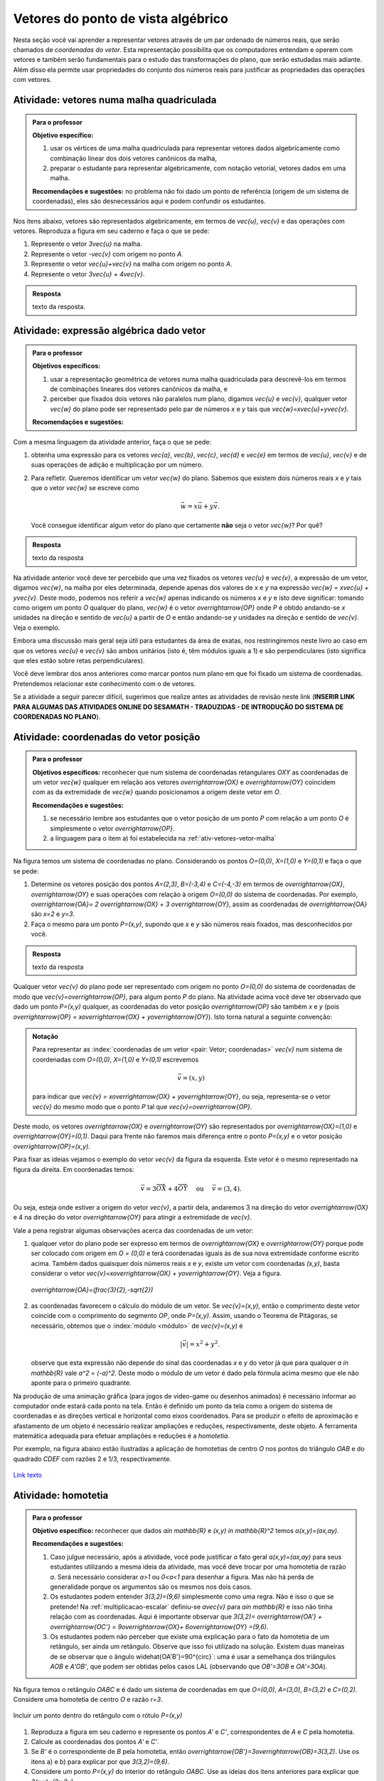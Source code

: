 .. _sec-vetores-algebrica:

***********************************
Vetores do ponto de vista algébrico
***********************************

Nesta seção você vai aprender a representar vetores através de um par ordenado de números reais, que serão chamados de *coordenadas do vetor*. 
Esta representação possibilita que os computadores entendam e operem com vetores e também serão fundamentais para o estudo das transformações do plano, que serão estudadas mais adiante. 
Além disso ela permite usar propriedades do conjunto dos números reais para justificar as propriedades das operações com vetores.


.. _ativ-vetores-vetor-malha:

Atividade: vetores numa malha quadriculada
------------------------------------------

.. admonition:: Para o professor

   **Objetivo específico:** 
   
   #. usar os vértices de uma malha quadriculada para representar vetores dados algebricamente como combinação linear dos dois vetores canônicos da malha,
   #. preparar o estudante para representar algebricamente, com notação vetorial, vetores dados em uma malha.
   
   **Recomendações e sugestões:**
   no problema não foi dado um ponto de referência (origem de um sistema de coordenadas), eles são desnecessários aqui e podem confundir os estudantes.

Nos itens abaixo, vetores são representados algebricamente, em termos de `\vec{u}`, `\vec{v}` e das operações com vetores.
Reproduza a figura em seu caderno e faça o que se pede:

.. tikz:: 

   \draw[step=.5cm,gray,very thin] (-0.05,-0.05) grid (2.05,2.05);
   \draw[-latex, thick, red] (0,0) -- (.5,0);
   \draw[-latex, thick, red] (0,0) -- (0,.5);
   \fill (1,1) circle (0.05) node[below right]{$A$};
   \node at (.25,-.25){$\vec{u}$};
   \node at (-.25,.25){$\vec{v}$};   
   
#. Represente o vetor `3\vec{u}` na malha.
#. Represente o vetor `-\vec{v}` com origem no ponto `A`.
#. Represente o vetor `\vec{u}+\vec{v}` na malha com origem no ponto `A`.
#. Represente o vetor `3\vec{u} + 4\vec{v}`.

.. #. Represente o vetor `4\vec{v}` na malha.

.. admonition:: Resposta 

   texto da resposta.
   

.. _ativ-vetores-combinacao:

Atividade: expressão algébrica dado vetor
-----------------------------------------

.. admonition:: Para o professor

   **Objetivos específicos:** 
   
   #. usar a representação geométrica de vetores numa malha quadriculada para descrevê-los em termos de combinações lineares dos vetores canônicos da malha, e 
   #. perceber que fixados dois vetores não paralelos num plano, digamos `\vec{u}` e `\vec{v}`, qualquer vetor `\vec{w}` do plano pode ser representado pelo par de números `x` e `y` tais que `\vec{w}=x\vec{u}+y\vec{v}`. 
   
   
   **Recomendações e sugestões:**

Com a mesma linguagem da atividade anterior, faça o que se pede:

.. tikz:: 

   \begin{scope}[scale=1.2]
   \draw[step=.5cm,gray,very thin] (-0.05,-0.05) grid (2.05,2.55);
   \draw[-latex, thick, red] (0,0) -- (.5,0);
   \draw[-latex, thick, red] (0,0) -- (0,.5);
   %\fill (1,1) circle (0.05) node[below right]{$A$};
   \node at (.25,-.25){$\vec{u}$};
   \node at (-.25,.25){$\vec{v}$};
   
   \draw[-latex, thick, blue] (0,0) -- (0.5,1) node[below left]{$\vec{a}$};
   \draw[-latex, thick, blue] (0,1.5) -- (1.5,2.5) node[below left]{$\vec{b}$};
   \draw[-latex, thick, blue] (1.5,1.5) -- (1,1.5) node[below right]{$\vec{c}$};
   \draw[-latex, thick, blue] (1.5,0) -- (1,.5) node[below]{$\vec{d}$};
   \draw[-latex, thick, blue] (2,1) -- (1.5,.5) node[right]{$\vec{e}$};
   \end{scope}

#. obtenha uma expressão para os vetores `\vec{a}`, `\vec{b}`, `\vec{c}`, `\vec{d}` e `\vec{e}` em termos de `\vec{u}`, `\vec{v}` e de suas operações de adição e multiplicação por um número.
#. Para refletir. Queremos identificar um vetor `\vec{w}` do plano. Sabemos que existem dois números reais `x` e `y` tais que o vetor `\vec{w}` se escreve como 

   .. math:: 
   
      \vec{w} = x\vec{u} + y\vec{v}.
   
   Você consegue identificar algum vetor do plano que certamente **não** seja o vetor `\vec{w}`? Por quê?
   
.. admonition:: Resposta 

   texto da resposta

Na atividade anterior você deve ter percebido que uma vez fixados os vetores `\vec{u}` e `\vec{v}`, a expressão de um vetor, digamos `\vec{w}`, na malha por eles determinada,  depende apenas dos valores de `x` e `y` na expressão `\vec{w} = x\vec{u} + y\vec{v}`. 
Deste modo, podemos nos referir a `\vec{w}` apenas indicando os números `x` e `y` e isto deve significar: tomando como origem um ponto `O` qualquer do plano, `\vec{w}` é o vetor `\overrightarrow{OP}` onde `P` é obtido andando-se `x` unidades na direção e sentido de `\vec{u}` a partir de `O` e então andando-se `y` unidades na direção e sentido de `\vec{v}`. Veja o exemplo.

.. tikz:: Dois vetores de direções diferentes determinam uma malha.
   
    [>=latex,
      x={(1cm, 0cm)},
      y={(1cm, 1cm)},
    ]
      \def\xmin{0}
      \def\xmax{3}
      \def\ymin{0}
      \def\ymax{3}
      \draw[very thin, gray]
        \foreach \x in {\xmin, ..., \xmax} {
          (\x, \ymin) -- (\x, \ymax)
        }
        \foreach \y in {\ymin, ..., \ymax} {
          (\xmin, \y) -- (\xmax, \y)
        };
	\draw[-latex, thick, red] (0,0) -- (1,0);
    \node at (.8,-.3) {$\vec{u}$};
    \draw[-latex, thick, red] (0,0) -- (0,1);
    \node at (-.3,.8) {$\vec{v}$};
    \draw[-latex, thick] (0,0) -- (2,3);
    \node at (1.5,2.9) {$\vec{w}$};
    
    \node[draw,text width=4cm,minimum height=2cm,minimum width=3cm] at 
     (6.7,1.5) {Temos $\vec{w}=2\vec{u} + 3 \vec{v}$. Dizemos que $x=2$ e $y=3$ são as coordenadas de $\vec{w}$ com relação aos vetores $\vec{u}$ e $\vec{v}$.};

    %\node at (6.5,1.5) {};

Embora uma discussão mais geral seja útil para estudantes da área de exatas, nos restringiremos neste livro ao caso em que os vetores `\vec{u}` e `\vec{v}` são ambos unitários (isto é, têm módulos iguais a 1) e são perpendiculares (isto significa que eles estão sobre retas perpendiculares).

.. No primeiro Para o professor do capítulo devemos alertar que esta seção pode se iniciar neste próximo parágrafo, caso o professor julgue melhor assim.

Você deve lembrar dos anos anteriores como marcar pontos num plano em que foi fixado um sistema de coordenadas. Pretendemos relacionar este conhecimento com o de vetores. 

Se a atividade a seguir parecer difícil, sugerimos que realize antes as atividades de revisão neste link (**INSERIR LINK PARA ALGUMAS DAS ATIVIDADES ONLINE DO SESAMATH - TRADUZIDAS - DE INTRODUÇÃO DO SISTEMA DE COORDENADAS NO PLANO**).

.. _ativ-vetores-coordenadas-vetor-posicao:

Atividade: coordenadas do vetor posição
---------------------------------------

.. admonition:: Para o professor

   **Objetivos específicos:** reconhecer que num sistema de coordenadas retangulares `OXY` as coordenadas de um vetor `\vec{w}` qualquer em relação aos vetores `\overrightarrow{OX}` e `\overrightarrow{OY}` coincidem com as da extremidade de `\vec{w}` quando posicionamos a origem deste vetor em `O`.
   
   **Recomendações e sugestões:** 
   
   #. se necessário lembre aos estudantes que o vetor posição de um ponto `P` com relação a um ponto `O` é simplesmente o vetor `\overrightarrow{OP}`. 
   #. a linguagem para o item a) foi estabelecida na :ref:`ativ-vetores-vetor-malha`

Na figura temos um sistema de coordenadas no plano. Considerando os pontos `O=(0,0)`, `X=(1,0)` e `Y=(0,1)` e faça o que se pede: 

.. tikz::

   \begin{scope}[scale=1.3]
   \foreach \x in {-2,-1.5,...,2} {
    \draw[very thin, gray] (\x,-2.05)--(\x,2.05);
    \draw[very thin, gray] (-2.05,\x)--(2.05,\x);};
   \draw[-latex,very thick, black] (-2.05,0) -- (2.05,0) node[below]{$x$};
   \draw[-latex,very thick, black] (0,-2.05) -- (0,2.05) node[below right]{$y$};
   \fill (0,0) circle (0.05) node[below left]{$O$};
   \fill (.5,0) circle (0.05) node[below]{$X$};
   \fill (0,.5) circle (0.05) node[left]{$Y$};
   %\node at (.25,-.25){$\overrightarrow{OX}$};
   %\node at (-.25,.25){$\overrightarrow{OY}$}; 
   \draw[-latex, thick, red] (0,0) -- (.5,0);
   \draw[-latex, thick, red] (0,0) -- (0,.5); 
   \fill (1,1.5) circle (0.05) node[above right]{$A$};
   \draw[-latex, very thick, black] (0,0)--(1,1.5);
   \end{scope}

#. Determine os vetores posição dos pontos `A=(2,3)`, `B=(-3,4)` e `C=(-4,-3)` em termos de `\overrightarrow{OX}`, `\overrightarrow{OY}` e suas operações com relação à origem `O=(0,0)` do sistema de coordenadas. Por exemplo, `\overrightarrow{OA}= 2 \overrightarrow{OX} + 3 \overrightarrow{OY}`, assim as coordenadas de `\overrightarrow{OA}` são `x=2` e `y=3`.
#. Faça o mesmo para um ponto `P=(x,y)`, supondo que `x` e `y` são números reais fixados, mas desconhecidos por você. 

 

.. admonition:: Resposta 

   texto da resposta

Qualquer vetor `\vec{v}` do plano pode ser representado com origem no ponto `O=(0,0)` do sistema de coordenadas de modo que `\vec{v}=\overrightarrow{OP}`, para algum ponto `P` do plano.  Na atividade acima você deve ter observado que dado um ponto `P=(x,y)` qualquer, as coordenadas do vetor posição `\overrightarrow{OP}` são também `x` e `y` (pois `\overrightarrow{OP} = x\overrightarrow{OX} + y\overrightarrow{OY}`). Isto torna natural a seguinte convenção: 

.. admonition:: Notação
   
   Para representar as :index:`coordenadas de um vetor <pair: Vetor; coordenadas>` `\vec{v}` num sistema de coordenadas com `O=(0,0)`, `X=(1,0)` e `Y=(0,1)` escrevemos 
   
   .. math::
   
      \vec{v} = (x,y) 
   
   para indicar que `\vec{v} = x\overrightarrow{OX} + y\overrightarrow{OY}`, ou seja, representa-se o vetor `\vec{v}` do mesmo modo que o ponto `P` tal que `\vec{v}=\overrightarrow{OP}`.

Deste modo, os vetores `\overrightarrow{OX}` e `\overrightarrow{OY}` são representados por `\overrightarrow{OX}=(1,0)` e `\overrightarrow{OY}=(0,1)`. 
Daqui para frente não faremos mais diferença entre o ponto `P=(x,y)` e o vetor posição `\overrightarrow{OP}=(x,y)`.

Para fixar as ideias vejamos o exemplo do vetor `\vec{v}` da figura da esquerda. Este vetor é o mesmo representado na figura da direita. Em coordenadas temos: 

.. math::

  \vec{v} = 3\overrightarrow{OX} + 4\overrightarrow{OY}\quad \text{ ou } \quad \vec{v} = (3,4).
  
.. tikz::

   \begin{scope}[scale=.7]
   \draw[-latex,very thick, black] (-2,0) -- (4,0) node[below right]{$x$};
   \draw[-latex,very thick, black] (0,-2) -- (0,5) node[left]{$y$};
   \draw[-latex, very thick, red]  (0,0)--(1,0);
   \draw[-latex, very thick, red] (0,0)-- (0,1);
   
   \begin{scope}[xshift=40,yshift=20]
   \draw[-latex, very thick] (-2,1) -- (1,5);
   \draw[dashed, thin] (1,1)--(1,5);
   \draw[dashed, thin] (-2,1)--(1,1);
   \node at (-.5,.7){3};
   \node at (1.3,3) {4};
   \node[above] at (-.5,3){$\vec{v}$};
   \end{scope}
   
   \node at (.7,-.7){$\overrightarrow{OX}$};
   \node at (-.7,.7){$\overrightarrow{OY}$};
   \fill (0,0) circle (0.05) node[below left]{$O$};
   
   \foreach \n in {-2,...,3}\draw (\n,-3pt)--(\n,3pt);
   \foreach \n in {-2,...,4}\draw (-3pt,\n)--(3pt,\n);
      
   \begin{scope}[xshift=7.5cm]
   \draw[-latex,very thick, black] (-2,0) -- (4,0) node[below right]{$x$};
   \draw[-latex,very thick, black] (0,-2) -- (0,5) node[left]{$y$};
   \draw[-latex, very thick, red]  (0,0)--(1,0);
   \draw[-latex, very thick, red] (0,0)-- (0,1);
   \draw[-latex, very thick] (0,0) -- (3,4);
   \draw[dashed, thin] (3,4)--(3,0);
   \draw (3,4) circle (0.05) node[above right]{$P=(3,4)$};
   \node at (3.3,2) {4};
   \node at (.7,-.7){$\overrightarrow{OX}$};
   \node at (-.7,.7){$\overrightarrow{OY}$};
   \node[above] at (1.5,2){$\vec{v}$};
   \fill (0,0) circle (0.05) node[below left]{$O$};
   
   \foreach \n in {-2,...,3}\draw (\n,-3pt)--(\n,3pt);
   \foreach \n in {-2,...,4}\draw (-3pt,\n)--(3pt,\n);   
   \end{scope}
   \end{scope}

Ou seja, esteja onde estiver a origem do vetor `\vec{v}`, a partir dela, andaremos 3 na direção do vetor `\overrightarrow{OX}` e 4 na direção do vetor `\overrightarrow{OY}` para atingir a extremidade de `\vec{v}`.

.. dizer para o professor que o sistema de coordenadas será sempre suposto ortogonal a menos de menção explícita do contrário.

Vale a pena registrar algumas observações acerca das coordenadas de um vetor:

#. qualquer vetor do plano pode ser expresso em termos de `\overrightarrow{OX}` e `\overrightarrow{OY}` porque pode ser colocado com origem em `O = (0,0)` e terá coordenadas iguais às de sua nova extremidade conforme escrito acima. Também dados quaisquer dois números reais `x` e `y`, existe um vetor com coordenadas `(x,y)`, basta considerar o vetor `\vec{v}=x\overrightarrow{OX} + y\overrightarrow{OY}`. Veja a figura.

   .. figure:: https://www.umlivroaberto.com/livro/lib/exe/fetch.php?media=nao-inteiras.jpg
      :width: 250px
      :align: center
      
      `\overrightarrow{OA}=(\frac{3}{2},-\sqrt{2})`

#. as coordenadas favorecem o cálculo do módulo de um vetor. Se `\vec{v}=(x,y)`, então o comprimento deste vetor coincide com o comprimento do segmento `OP`, onde `P=(x,y)`. Assim, usando o Teorema de Pitágoras, se necessário, obtemos que o :index:`módulo <módulo>` de `\vec{v}=(x,y)` é 

   .. math::

      |\vec{v}|=x^2+y^2.

   .. figure:: https://www.umlivroaberto.com/livro/lib/exe/fetch.php?media=modulo.jpg
      :width: 250px
      
   observe que esta expressão não depende do sinal das coordenadas `x` e `y` do vetor já que para qualquer `a \in \mathbb{R}` vale `a^2 = (-a)^2`. Deste modo o módulo de um vetor é dado pela fórmula acima mesmo que ele não aponte para o primeiro quadrante.
   
Na produção de uma animação gráfica (para jogos de vídeo-game ou desenhos animados) é necessário informar ao computador onde estará cada ponto na tela. 
Então é definido um ponto da tela como a origem do sistema de coordenadas e as direções vertical e horizontal como eixos coordenados.
Para se produzir o efeito de aproximação e afastamento de um objeto é necessário realizar ampliações e reduções, respectivamente, deste objeto.
A ferramenta matemática adequada para efetuar ampliações e reduções é a *homotetia*.

.. glossary::

   Homotetia
      Fixados um ponto `O` no plano e um número real `r>0`. Chamamos de *homotetia de centro O  e razão r* à correspondência que a cada ponto `P` do plano associa o ponto `P'` tal que `\overrightarrow{OP'}=r\overrightarrow{OP}`.

Por exemplo, na figura abaixo estão ilustradas a aplicação de homotetias de centro `O` nos pontos do triângulo `OAB` e do quadrado `CDEF` com razões 2 e 1/3, respectivamente.

.. figure:: https://www.umlivroaberto.com/livro/lib/exe/fetch.php?media=homotetia-poligonos.png
   :width: 400px
   :align: center
   
   `Link texto <http://example.com/>`_

.. _ativ-vetores-homotetia:

Atividade: homotetia
--------------------

.. admonition:: Para o professor

   **Objetivo específico:** reconhecer que dados `a\in \mathbb{R}` e `(x,y) \in \mathbb{R}^2` temos `a(x,y)=(ax,ay)`. 
   
   **Recomendações e sugestões:** 
   
   #. Caso julgue necessário, após a atividade, você pode justificar o fato geral `a(x,y)=(ax,ay)` para seus estudantes utilizando a mesma ideia da atividade, mas você deve trocar por uma homotetia de razão `a`. Será necessário considerar `a>1` ou `0<a<1` para desenhar a figura. Mas não há perda de generalidade porque os argumentos são os mesmos nos dois casos. 
   #. Os estudantes podem entender `3(3,2)=(9,6)` simplesmente como uma regra. Não é isso o que se pretende! Na :ref:`multiplicacao-escalar` definiu-se `a\vec{v}` para `a\in \mathbb{R}` e isso não tinha relação com as coordenadas. Aqui é importante observar que `3(3,2)= \overrightarrow{OA'} + \overrightarrow{OC'} = 9\overrightarrow{OX}+ 6\overrightarrow{OY} =(9,6)`.
   #. Os estudantes podem não perceber que existe uma explicação para o fato da homotetia de um retângulo, ser ainda um retângulo. Observe que isso foi utilizado na solução. Existem duas maneiras de se observar que o ângulo \widehat{OA'B'}=90^{\circ}`: uma é usar a semelhança dos triângulos `AOB` e `A'OB'`, que podem ser obtidas pelos casos LAL (observando que `OB'=3OB` e `OA'=3OA`).


Na figura temos o retângulo `OABC` e é dado um sistema de coordenadas em que `O=(0,0)`, `A=(3,0)`, `B=(3,2)` e `C=(0,2)`. 
Considere uma homotetia de centro `O` e razão `r=3`.


.. figure:: https://www.umlivroaberto.com/livro/lib/exe/fetch.php?media=homotetia1234.jpg
   :width: 400px
   :align: center
   
   Incluir um ponto dentro do retângulo com o rótulo `P=(x,y)`

#. Reproduza a figura em seu caderno e represente os pontos `A'` e `C'`, correspondentes de `A` e `C` pela homotetia.
#. Calcule as coordenadas dos pontos `A'` e `C'`.
#. Se `B'` é o correspondente de `B` pela homotetia, então `\overrightarrow{OB'}=3\overrightarrow{OB}=3(3,2)`. Use os itens a) e b) para explicar por que `3(3,2)=(9,6)`.
#. Considere um ponto `P=(x,y)` do interior do retângulo `OABC`. Use as ideias dos itens anteriores para explicar que `3(x,y)=(3x,3y)`.

.. admonition:: Resposta 

   texto da resposta

.. Observação: Para que a argumentação fique completa na solução da atividade acima, o estudante precisará usar o caso LAL de semelhança porque o triângulo OX'V' precisa ser retângulo em X'. Ele conhece isso do 9º ano?

Uma explicação parecida com aquela apresentada no item d) da atividade anterior serve para garantir que se um vetor `\vec{v}` tem coordenadas `(x,y)` e `a\in \mathbb{R}`, então o vetor `a\vec{v}=(ax,ay)`.

Na seção anterior definimos o simétrico do vetor `\vec{v}` como o vetor que tem mesma direção, mesmo módulo, mas tem sentido oposto ao de `\vec{v}`.
Lá decidiu-se denotá-lo por `-\vec{v}` e ao se definir a mutiplicação de `\vec{v}` por um número real ficou claro que `(-1)\vec{v}=-\vec{v}`. 
Assim, se `\vec{v}=(x,y)`, então `-\vec{v} = (-x,-y)`.


.. glossary:: 
   
   Translação
      A translação de um ponto `P` do plano por um vetor `\vec{v}` é o ponto `P'=P+\vec{v}` (ou seja, `\overrightarrow{OP'}=\overrightarrow{OP} + \vec{v}`). Quando dizemos simplesmente *a translação por* `\vec{v}` nos referimos a uma correspondência que associa cada ponto `P` do plano ao ponto `P'` como acima.

      .. figure:: https://www.umlivroaberto.com/livro/lib/exe/fetch.php?t=1504294811&w=500&h=281&tok=1bf65d&media=translacao1.jpg
         :width: 400px
         :align: center


.. _ativ-vetores-translacao:

Atividade: translação num plano
-------------------------------

.. admonition:: Para o professor

   **Objetivos específicos:**
   
   #. reconhecer, através de atividade prática, que as coordenadas do vetor soma são as somas das respectivas coordenadas dos vetores em questão, 
   #. descrever equações vetoriais em termos de coordenadas,
   #. reconhecer translação de pontos no plano como uma correspondência entre pontos do plano,
   #. relacionar translação de pontos no plano e vetores no contexto do plano cartesiano.
   
   **Recomendações e sugestões:**


Parte I.

A figura a seguir representa a translação do triângulo `ABC` pelo vetor `\vec{u}=(4,0)`, resultando no triângulo `A'B'C'`.

.. figure:: https://www.umlivroaberto.com/livro/lib/exe/fetch.php?t=1504294818&w=500&h=281&tok=fb1c9c&media=translacao2.jpg
   :width: 400px
   :align: center

   Translação de um triângulo 

#. Determine as coordenadas dos vértices do triângulo `A'B'C'`.
#. Considere um ponto genérico `P=(x,y)` do triângulo `ABC`. Determine as coordenadas do ponto `P'`, resultado da translação de `P` por `\vec{u}`.

Parte II.

A figura a seguir representa a translação do mesmo triângulo `ABC` pelo vetor `\vec{v}=(0,-2)`, resultando no triângulo `A''B''C''`.


.. _fig-coloque-aqui-o-nome:

.. figure:: https://www.umlivroaberto.com/livro/lib/exe/fetch.php?media=translacao3.jpg
   :width: 400px
   :align: center

   Figura errada, mas similar à correta.

#. Determine as coordenadas dos vértices do triângulo `A''B''C''`.
#. Considere um ponto `P=(x,y)` do triângulo `ABC`. Determine as coordenadas do ponto `P''`, resultado da translação de `P` por `\vec{v}`.

Parte III.

Translada-se o triângulo `ABC` por `\vec{u}` obtendo o triângulo `A'B'C'` então translada-se este último triângulo por `\vec{v}`.

#. Determine as coordenadas dos vértices do triângulo que é resultado desta composição de translações.
#. Considere um ponto `P=(x,y)` do triângulo `ABC`. Determine as coordenadas do ponto `Q`, resultado desta composição de translações.
#. Escreva uma expressão vetorial (isto é, sem coordenadas) para o ponto `Q`.
#. Esta composição de translações é uma translação? Se sim, diga qual é o vetor pelo qual os pontos são transladados.

.. admonition:: Resposta 

   texto da resposta

Você deve ter observado que dado um ponto `P=(x,y)` e um vetor `\vec{v}=(a,b)`, as coordenadas da translação de `P` por `\vec{v}` são 

.. math::

   P'=P+\vec{v} = (x,y) + (a,b) = (x+a,y+b).

.. figure:: https://www.umlivroaberto.com/livro/lib/exe/fetch.php?media=tc.png
   :width: 300px
   :align: center

   Trocar a notação na figura pela do texto


Em geral, se os vetores `\vec{u}` e `\vec{v}` se expressam como `\vec{u}=(a_1,b_1)` e  `\vec{v} = (a_2, b_2)` num sistema de coordenadas, então `\vec{u} + \vec{v} = (a_1 + b_2, a_1 + b_2)`.


.. figure:: https://www.umlivroaberto.com/livro/lib/exe/fetch.php?media=vetor-soma.png
   :width: 400px
   :align: center

   Vetor soma (trocar a notação na figura)

.. admonition:: Pausa para reflexão

   Se os pontos `A=(x_A,y_A)` e `B=(x_B,y_B)` são ambos diferentes da origem do sistema de coordenadas, então as coordenadas do vetor `\overrightarrow{AB}` não dependem da posição da origem `O=(0,0)` do sistema de coordenadas. 
   De fato, temos 
   
   .. tikz::

      \begin{scope}[scale=1.1]
      \draw[-latex,very thick, black] (-1.55,0) -- (1.7,0) node[below right]{$x$};
      \draw[-latex,very thick, black] (0,-.55) -- (0,2.05) node[right]{$y$};
      \fill (0,0) circle (0.05) node[below left]{$O$};
      \draw[-latex, very thick, red]  (-1,2)--(0,0);
      \draw[-latex, very thick, red] (0,0)-- (1,.5);
      \draw[-latex, very thick] (-1,2) -- (1,.5);
      \node at (.3,1.4){$\overrightarrow{AB}$};
      \node at (-.9,.8){$-\overrightarrow{OA}$};
      \node at (.4,.5){$\overrightarrow{OB}$};
      \end{scope}
         
   .. math::
   
      \overrightarrow{AB} =  B - A = (x_B - x_A, y_B - y_A).
      
   .. figure:: https://www.umlivroaberto.com/livro/lib/exe/fetch.php?media=vetor-dados-extremos.jpg
      :width: 200px
      :align: center
      
      Coordenadas de um vetor a partir de suas extremidades

   Lembre-se que o vetor `\overrightarrow{AB}` pode representar o :index:`deslocamento <deslocamento>` de `A` para `B`, o que nada tem a ver com `O`.
      
   Por outro lado, os vetores posição relativa, `\overrightarrow{OA}` e `\overrightarrow{OB}`, dos um ponto `A` e `B`, têm suas coordenadas alteradas quando escolhemos outro ponto do plano como origem do sistema de coordenadas. Isto é natural porque o :index:`vetor posição relativa  de um ponto <posição relativa>` `A` expressa a posição do ponto `A` em relação ao ponto `O`.
 
   .. figure:: https://www.umlivroaberto.com/livro/lib/exe/fetch.php?media=posicao.jpg
      :width: 400px
      :align: center

      O vetor posição **depende** da posição da origem do sistema de coordenadas
   
.. esta 'Pausa para reflexão' acima pode ser substituída por uma atividade eletrônica com objetivo de levar o estudante a reconhecer que as coordenadas de um vetor não dependem da origem, mas que as coordenadas do vetor posição de um ponto dependem da origem do sistema de coordenadas.


.. _ativ-vetores-coord-extremidades:

Atividade: determinando um vetor a partir de suas extremidades
--------------------------------------------------------------

.. admonition:: Para o professor

   **Objetivos específicos:** Determinar um vetor a partir de suas extremidades.
   
   **Recomendações e sugestões:**

Dados os pontos `A = (1, 5)` e `B = (5, 3)`, quais são as coordenadas do vetor `\overrightarrow{AB}`?

.. admonition:: Resposta 

   Como vimos antes `\overrightarrow{AB} = \overrightarrow{OB} − \overrightarrow{OA}` ou, simplesmente, `\overrightarrow{AB} = B − A`.
   Assim, 
   
   .. math:: 
   
      \overrightarrow{AB} = (5, 3) − (1, 5) = (5-1,3-5)=(4, −2).
   
   Observe o significado disso na figura.

   .. figure:: https://www.umlivroaberto.com/livro/lib/exe/fetch.php?media=coordenadas-vetor.png
      :width: 400px
      :align: center


.. _ativ-vetores-alg-vetores-iguais:

Atividade: quando dois vetores são iguais?
------------------------------------------

.. admonition:: Para o professor

   **Objetivos específicos:**
   
   #. Expressar um vetor em coordenadas dadas as extremidades.
   #. Identificar vetores iguais a partir de informações geométricas dadas.
      
   **Recomendações e sugestões:** É importante que os alunos percebam que podem manipular algebricamente os pontos `A`, `B`, `C` e `D`, pois, cada uma representa o vetor posição do respectivo ponto. 
   Observe, informalmente ao estudante, que o vetor vermelho *translada* o segmento `AB` para posição `CD`.

O paralelogramo `ABCD` é tal que `A = (1, 1)` , `B = (4, 5)`  e `C = (6, 8)`. 
Onde está o vértice D?

.. admonition:: Resposta 

   Os vetores `AD` e `BC` são iguais.
   
   .. figure:: https://www.umlivroaberto.com/livro/lib/exe/fetch.php?media=vetores-iguais.png
      :width: 250px
      :align: center
   
   Logo, `D − A = C − B`, ou seja, 
   
   .. math:: 
   
      D = A + C − B = (1, 1) + (6, 8) − (4, 5) = (3, 4).

.. admonition:: Exemplo 

   O quadrilátero `OABC` da figura é um paralelogramo. Sabendo que as coordenadas dos vértices são `O=(0,0)`, `A=(2,0)`, `B=(3,1)` e `C = (1,1)`, calcule as coordenadas do ponto `M` de encontro das diagonais do paralelogramo.
   
   .. figure:: https://www.umlivroaberto.com/livro/lib/exe/fetch.php?media=soma-paralelogramo.jpg
      :width: 300px
      :align: center

      `\overrightarrow{OB} = \overrightarrow{OM} + \overrightarrow{OM} = 2\overrightarrow{OM}`

   *Solução:* Sabemos que em qualquer paralelogramo, as diagonais se intersectam nos pontos médios. Então `M=(x,y)` é o ponto médio do segmento `OB` e, portanto, o vetor `2\overrightarrow{OM}=\overrightarrow{OB}=(3,1)`. Assim, `2\overrightarrow{OM}=\overrightarrow{OM} + \overrightarrow{OM}= (x+x,y+y)=(2x,2y)`, logo `x=\frac{3}{2}`, `y=\frac{1}{2}` e `M=(\frac{3}{2}, \frac{1}{2})`.

Conforme prometido no início da seção passaremos agora a discorrer sobre as principais propriedades das operações de adição de vetores e multiplicação por um número real sob o prisma das coordenadas, que permitem obter todas elas a partir de propriedades análogas para os números reais.

**Propriedades comentadas das operações com vetores**

A operação de adição entre dois vetores `\vec{u}` e `\vec{v}` foi definida para dois vetores e em :ref:`cap-vetores`: posiciona-se a origem de `\vec{v}` na extremidade de `\vec{u}`, 

**FIGURA:** Vetores separados e **FIGURA:** Vetores concatenados com o vetor soma representado.

o :index:`vetor soma <vetor soma>` é o vetor que tem origem na origem de `\vec{u}` e extremidade na extremidade de `\vec{v}`.
Mas então surge a pergunta: *se, por outro lado, movermos o vetor* `\vec{u}` *para a extremidade de* `\vec{v}` *o resultado será o mesmo?* 
Ou seja, `\vec{u}+\vec{v}= \vec{v}+\vec{u}`?

Seguindo o estabelecido na definição de adição de vetores, o que significa `\vec{u} + \vec{v} + \vec{w}`? Isso nem faz sentido de início porque não houve instruções sobre a soma de três vetores, apenas de dois. Precisaríamos considerar a soma do vetor `\vec{u} + \vec{v}` com o vetor `\vec{w}`, isto é, `(\vec{u} + \vec{v}) + \vec{w}` ou a soma do vetor `\vec{u}` com o vetor `\vec{v} + \vec{w}`, o que significa `\vec{u} + (\vec{v} + \vec{w})`. Os resultados das somas são iguais? Se forem, então poderemos escrever `\vec{u} + \vec{v} + \vec{w}` sem o risco de sermos mal entendidos. 

Estas e outras questões nos forçam a listar as propriedades a seguir.
Não justificaremos todas elas porque seria cansativo e não muito enriquecedor.
O leitor mais interessado deve supor dado um sistema de coordenadas, escrever os vetores de um dos membros das igualdades em coordenadas e efetuar as manipulações algébricas já justificadas para obter o outro membro da igualdade (trabalhar com a igualdade, pressupõe a validade da igualdade e, por isso, não serve para *justificar* a igualdade).
Sugerimos que você leia todas elas com cuidado tentando realizar perguntas como aquelas do início destas propriedades.

Quaisquer que sejam os vetores do plano `\vec{u}`, `\vec{v}` e `\vec{w}` e os números reais `a` e `b`, valem as seguintes afirmações:

#. `\vec{u} + \vec{v} = \vec{v} + \vec{u}`,
#. `(\vec{u} + \vec{v}) + \vec{w} = \vec{u} + (\vec{v} + \vec{w})`,
#. `a(b\vec{u})=(ab)\vec{u}`,
#. `a(\vec{u}+\vec{v})= a\vec{u} +a \vec{v}`,
#. `(a+b)\vec{u} = a\vec{u} + b\vec{u}`.

Justificativa do item a): considere um sistema de coordenadas no plano, então os vetores ficam representados por pares ordenados, digamos `\vec{u}=(x_1,y_1)` e `\vec{v}=(x_2,y_2)`. Então 

.. math::

   \vec{u} + \vec{v} = (x_1,y_1) + (x_2,y_2) = (x_1 + x_2,y_1+y_2) = (x_2 + x_1, y_2 + y_1) = (x_2,y_2) + (x_1,y_1) =  \vec{v} + \vec{u}.

.. admonition:: Pausa para reflexão

   `0\vec{u}=\vec{0}`.

**Vetores e Forças**

A *Primeira Lei de Newton*, também conhecida como o *Princípio da Inércia*, afirma que

.. glossary::

   Primeira lei de Newton
      Um corpo permanece em repouso ou em movimento retilíneo uniforme até que uma força atue sobre ele.
   
Finalmente, :index:`repouso <repouso>` significa velocidade constante igual a zero e :index:`movimento retilíneo uniforme <movimento retilíneo uniforme>` significa velocidade constante diferente de zero.
Então podemos dizer que a :index:`força <Força>` é o que causa a *variação na velocidade*, sua unidade mais frequentemente utilizada é o *Newton* (`N`). 
Como você já deve saber a velocidade é uma grandeza vetorial, logo a variação da velocidade é a diferença entre dois vetores e, portanto, também é uma grandeza vetorial. Assim a força, sendo aquilo que causa variação na velocidade, também é uma grandeza vetorial (isto ficará mais claro na seção de Aprofundamentos).

Quando alguém empurra um carro e ele não se move, isto não significa que o Princípio da Inércia esteja errado. Significa que existem forças de resistência que *anulam* a força do empurrão. Estas forças de resistência podem ser causadas pelo *atrito* do veículo com o chão e entre as peças do próprio automóvel. Por exemplo, se o freio de mão estiver acionado, a força de atrito entre as peças do carro pode ser maior.

.. figure:: http://s.glbimg.com/jo/g1/f/original/2012/03/28/2012-03-28t051611z_98588621.jpg
   :width: 300px
   :align: center

   Imagem do Portal G1 (Foto: Alessandro Bianchi/Reuters) - substituir por análoga com forças representadas

Uma maneira de expressar o Princípio da Inércia de modo a evitar confusões como esta da situação do carro sendo empurrado é introduzir antes o conceito de *força resultante*. 

.. glossary:: 
   
   Força resultante 
      A força resultante sobre uma partícula é a soma vetorial de todas as forças que atuam sobre ela.

.. figure:: https://www.umlivroaberto.com/livro/lib/exe/fetch.php?media=resultante.jpg
   :width: 200px
   :align: center

   `\vec{F_R} = \vec{F_1} + \vec{F_2} + \vec{F_3}`

Lembre-se que a força resultante não é uma nova força que atua sobre o corpo, mas apenas uma força cujo efeito no corpo seria o mesmo que o de todas as outras forças juntas.

A Primeira Lei de Newton com esta linguagem fica:

   a força resultante sobre um corpo é zero se, e somente se, sua velocidade é constante.

Portanto, se quando empurramos um carro ele não se mexe é porque existem forças de resistência que atuam sobre o carro que anulam a força com que o empurramos.
   
.. admonition:: Exemplo: Força peso

   Não é necessário contato com o corpo para que exista uma força atuando sobre ele. Imagine uma bola de tênis largada da mão do tenista a partir do repouso (velocidade zero). Ela cai sob efeito do *campo gravitacional* da Terra, sempre vertical para baixo (aponta para o centro da Terra). Se esta força não estivesse atuando sobre a bolinha, ela deveria ficar parada (flutuando) no local onde foi deixada pelo tenista.
      
   Em contraposição, se o tenista larga a mesma bolinha sobre uma mesa horizontal, ela permanece parada, mesmo com a força da gravidade a puxando para baixo. Isso acontece porque a mesa exerce uma força de resistência na bola para que ela não altere a sua velocidade, esta é a :index:`força normal <pair: Força; normal>`, geralmente representada por `\vec{N}`, esta força é sempre perpendicular à superfície em contato com o corpo. Como a velocidade da bolinha é constante (igual a zero), a força resultante sobre ela também é zero. Portanto, nesta situação, a força normal coincide com a força peso.

   .. figure:: https://www.umlivroaberto.com/livro/lib/exe/fetch.php?media=bolinha-tenis.jpg
      :width: 400px
      :align: center

      Força resultante **diferente de zero** na bola da esquerda e força resultante **igual à zero** na bola da direita.
   
.. _ativ-vetores-forca

Atividade: Força
----------------

.. admonition:: Para o Professor

   **Objetivos específicos:**
   
   **Recomendações e sugestões:**
   Oriente os estudantes a fazer uma bolinha para representar as forças sobre ela. Fique atento que alguns estudantes devem representar as forças apontando para a bolinha e não a partir dela.

A escaladora da figura usa um grampo simples para sua segurança. Para maior segurança costuma-se prender dois grampos próximos ao topo da rocha.

   .. figure:: https://upload.wikimedia.org/wikipedia/commons/d/d8/Free_climbing_20060701.jpg
      :align: center
      :width: 200px
            
      foto de Elke Wetzig
            
   .. tikz::

      \node at (-1.5,-.3) {(I)};
      \fill[blue] (0,0) circle (.08);
      \fill[blue] (160:1.5) circle (.08);
      \node[above] at (160:1.5) {\small Grampo 1};
      \fill[blue] (20:1.5) circle (.08);
      \node[above] at (20:1.5) {\small Grampo 2};
      \fill[blue] (270:1.5) circle (.08);
      \node[below] at (270:1.5) {\small Escaladora};
      \draw[very thick, red] (0,0) -- (160:1.5);
      \draw[very thick, red] (0,0) -- (20:1.5);
      \draw[very thick, red] (0,0) -- (270:1.5);
      
      
      \begin{scope}[xshift=5cm]
      \node at (-1.5,-.3) {(II)};
      \fill[blue] (0,0) circle (.08);
      \fill[blue] (135:1.5) circle (.08);
      \node[above] at (135:1.5) {\small Grampo 1};
      \fill[blue] (45:1.5) circle (.08);
      \node[above] at (45:1.5) {\small Grampo 2};
      \fill[blue] (270:1.5) circle (.08);
      \node[below] at (270:1.5) {\small Escaladora};
      \draw[very thick, red] (0,0) -- (135:1.5);
      \draw[very thick, red] (0,0) -- (45:1.5);
      \draw[very thick, red] (0,0) -- (270:1.5);
      
      
      \begin{scope}[xshift=5cm]
      \node at (-1.5,-.3) {(III)};
      \fill[blue] (0,0) circle (.08);
      \fill[blue] (120:1.5) circle (.08);
      \node[above] at (130:1.7) {\small Grampo 1};
      \fill[blue] (60:1.5) circle (.08);
      \node[above] at (50:1.7) {\small Grampo 2};
      \fill[blue] (270:1.5) circle (.08);
      \node[below] at (270:1.5) {\small Escaladora};
      \draw[very thick, red] (0,0) -- (120:1.5);
      \draw[very thick, red] (0,0) -- (60:1.5);
      \draw[very thick, red] (0,0) -- (270:1.5);
      \end{scope}
      \end{scope}
      
#. Em qual das situações (I), (II) ou (III) a corda fica mais tensionada próximo aos grampos?   
#. Faça um esquema de forças similar ao apresentado para a corda que auxilie a justificativa da sua escolha no item a).
#. Justifique a sua escolha do item a) utilizando vetores.


.. _ativ-vetores-plano-inclinado:

Atividade: Plano inclinado
--------------------------

.. admonition:: Para o professor

   **Objetivos específicos:**
   
   #. decompor um vetor como soma dos vetores coordenados,
   #. representar forças através de vetores,
   #. atribuir a permanência de um objeto numa mesma posição ao cancelamento das forças agindo nele.
   
   **Recomendações e sugestões:**
   
A figura esboça um plano inclinado com ângulo de `45^{\circ}` e um bloco apoiado sobre ele. Um sistema de coordenadas foi escolhido com origem no centro `O` do bloco. A força peso está representada a partir de `O`. Suponha que este bloco permanece parado.

.. figure:: https://www.umlivroaberto.com/livro/lib/exe/fetch.php?media=plano-inclinado.jpg
   :width: 400px
   :align: center

   Forças sobre um bloco em repouso sobre um plano inclinado

#. Qual é a resultante das forças que atuam sobre o bloco?
#. Reproduza a figura em seu caderno e represente uma decomposição de `\vec{P}` como `\vec{P } = \vec{P_x} + \vec{P_y}` com `\vec{P_x}` e `\vec{P_y}` com origem em `O` e ambos paralelos aos respectivos eixos coordenados.
#. Supondo que o peso do bloco tenha módulo `|\vec{P}|=10 N`, calcule `|\vec{P_x}|` e `|\vec{P_y}|`.
#. Represente a força normal `\vec{N}` que o plano exerce no bloco e calcule `|\vec{N}|`.
#. Existe alguma outra força atuando sobre o bloco? Se houver, calcule a sua intensidade.


.. admonition:: Resposta 

   texto


.. _ativ-vetores-barcos-rio:

Atividade: puxando o barco (modificado de PUC/SP)
-------------------------------------------------

.. admonition:: Para o professor

   **Objetivos específicos:** 

   #. representar esquema de forças a partir de uma situação real.
   #. expressar a resultante de duas forças geometricamente.
   #. reconhecer que a força resultante é maior quanto menor for o ângulo entre as forças.
   
   **Recomendações e sugestões:** Falar da regra do paralelogramo.

Os esquemas seguintes mostram um barco sendo retirado de um rio por dois homens. Em (a), são usadas cordas que transmitem ao barco forças paralelas. Em (b), são usadas cordas inclinadas de `90^{\circ}`. Supondo que os homens fazem forças de intensidades iguais. Faça o que se pede.

.. figure:: https://www.umlivroaberto.com/livro/lib/exe/fetch.php?media=barcos.png
   :width: 300px
   :align: center
   
   Imagem da PUC/SP

#. Represente o barco como uma partícula e as forças atuando nela em cada um dos esquemas.
#. Represente a força resultante em cada um dos esquemas.
#. Em qual dos esquemas o mesmo resultado será obtido com menor esforço dos homens. Por quê?
#. Digamos que nos dois esquemas as forças realizadas pelos homens tenham módulos iguais a `F`. Qual é o valor da força resultante em cada um dos casos? Expresse sua resposta em termos de `F`.

.. admonition:: Resposta 

   texto da resposta


.. admonition:: Pausa para reflexão

   Observe que na atividade anterior temos forças com intensidades (módulos) iguais a `F`, mas a soma das forças não tem intensidade `2F`.
   Por que isso acontece?


Termos a serem definidos neste capítulo e devem ir para o glossário:

#. origem e extremidade de um vetor dado
#. multiplicação por escalar
#. soma ou adição de vetores
#. vetores paralelos
#. vetores unitários
#. vetores perpendiculares

